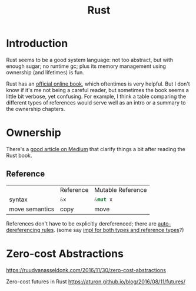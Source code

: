 #+TITLE: Rust
#+WIKI: proglang/rust

* Introduction

Rust seems to be a good system language: not too abstract, but with enough
sugar; no runtime gc; plus its memory management using ownership (and lifetimes)
is fun.

Rust has an [[https://medium.com/@bugaevc/understanding-rust-ownership-borrowing-lifetimes-ff9ee9f79a9c][official online book]], which oftentimes is very helpful. But I don't
know if it's me not being a careful reader, but sometimes the book seems a
little bit verbose, yet confusing. For example, I think a table comparing the
different types of references would serve well as an intro or a summary to the
ownership chapters.

* Ownership

There's a [[https://medium.com/@bugaevc/understanding-rust-ownership-borrowing-lifetimes-ff9ee9f79a9c][good article on Medium]] that clarify things a bit after reading the
Rust book.

** Reference

|                | Reference    | Mutable Reference |
| syntax         | src_rust{&x} | src_rust{&mut x}  |
| move semantics | copy         | move              |

References don't have to be explicitly dereferenced; there are
[[http://stackoverflow.com/questions/28519997/what-are-rusts-exact-auto-dereferencing-rules][auto-dereferencing rules]]. (some say [[http://stackoverflow.com/questions/29216530/does-rust-automatically-dereference-primitive-type-references][impl for both types and reference types]]?)

* Zero-cost Abstractions

https://ruudvanasseldonk.com/2016/11/30/zero-cost-abstractions

Zero-cost futures in Rust
https://aturon.github.io/blog/2016/08/11/futures/
